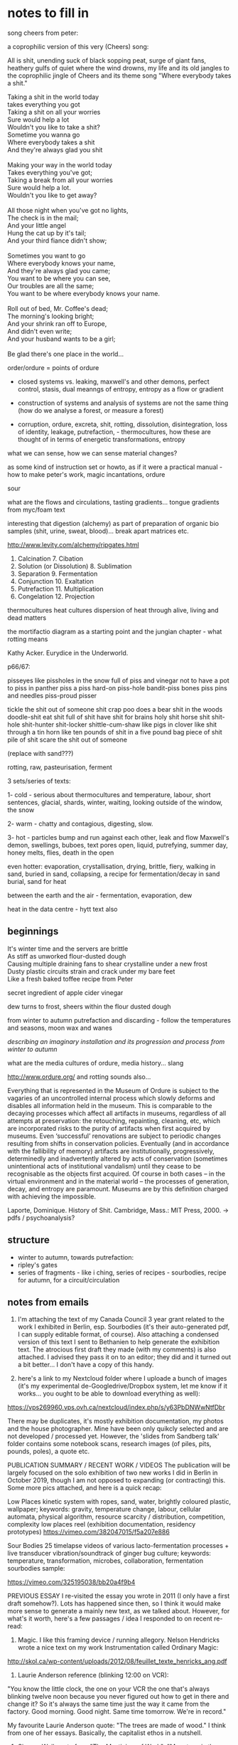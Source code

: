 * notes to fill in

song cheers from peter:

a coprophilic version of this very (Cheers) song: 

All is shit, unending suck of black sopping peat, surge of giant fans,
heathery gulfs of quiet where the wind drowns, my life and its old
jangles to the coprophilic jingle of Cheers and its theme song "Where
everybody takes a shit."

#+BEGIN_VERSE
Taking a shit in the world today
takes everything you got
Taking a shit on all your worries 
Sure would help a lot
Wouldn't you like to take a shit?
Sometime you wanna go
Where everybody takes a shit
And they're always glad you shit

Making your way in the world today
Takes everything you've got;
Taking a break from all your worries
Sure would help a lot.
Wouldn't you like to get away?

All those night when you've got no lights,
The check is in the mail;
And your little angel
Hung the cat up by it's tail;
And your third fiance didn't show;

Sometimes you want to go
Where everybody knows your name,
And they're always glad you came;
You want to be where you can see,
Our troubles are all the same;
You want to be where everybody knows your name.

Roll out of bed, Mr. Coffee's dead;
The morning's looking bright;
And your shrink ran off to Europe,
And didn't even write;
And your husband wants to be a girl;

Be glad there's one place in the world… 
#+END_VERSE

order/ordure = points of ordure

- closed systems vs. leaking, maxwell's and other demons, perfect
  control, stasis, dual meanngs of entropy, entropy as a flow or
  gradient

- construction of systems and analysis of systems are not the same
  thing (how do we analyse a forest, or measure a forest)

- corruption, ordure, excreta, shit, rotting, dissolution, disintegration, loss of identity,
  leakage, putrefaction,  - thermocultures, how these are thought of in terms of
  energetic transformations, entropy

what we can sense, how we can sense material changes?

as some kind of instruction set or howto, as if it were a practical
manual - how to make peter's work, magic incantations, ordure

sour

what are the flows and circulations, tasting gradients... tongue
gradients from myc/foam text

interesting that digestion (alchemy) as part of preparation of organic
bio samples (shit, urine, sweat, blood)... break apart matrices etc.

http://www.levity.com/alchemy/ripgates.html

1. Calcination 	7. Cibation
2. Solution (or Dissolution) 	8. Sublimation
3. Separation 	9. Fermentation
4. Conjunction 	10. Exaltation
5. Putrefaction 	11. Multiplication
6. Congelation 	12. Projection

thermocultures heat cultures dispersion of heat through alive, living and
dead matters

the mortifactio diagram as a starting point and the jungian chapter -
what rotting means

Kathy Acker. Eurydice in the Underworld.

p66/67:

pisseyes like pissholes in the snow full of piss and vinegar not to
have a pot to piss in panther piss a piss hard-on piss-hole bandit-piss
bones piss pins and needles piss-proud pisser

tickle the shit out of someone shit crap poo does a bear shit in the
woods doodle-shit eat shit full of shit have shit for brains holy shit
horse shit shit-hole shit-hunter shit-locker shittle-cum-shaw like
pigs in clover like shit through a tin horn like ten pounds of shit in
a five pound bag piece of shit pile of shit scare the shit out of
someone

(replace with sand???)

rotting, raw, pasteurisation, ferment

3 sets/series of texts: 

1- cold - serious about thermocultures and temperature, labour, short sentences,
glacial, shards, winter, waiting, looking outside of the window, the snow

2- warm - chatty and contagious, digesting, slow.

3- hot - particles bump and run against each other, leak and flow
Maxwell's demon, swellings, buboes, text pores open, liquid,
putrefying, summer day, honey melts, flies, death in the open

even hotter: evaporation, crystallisation, drying, brittle, fiery, walking in sand, buried in sand, collapsing, a recipe for fermentation/decay in sand burial, sand for heat

between the earth and the air - fermentation, evaporation, dew

heat in the data centre - hytt text also

** beginnings

#+BEGIN_VERSE
It's winter time and the servers are brittle
As stiff as unworked flour-dusted dough
Causing multiple draining fans to shear crystalline under a new frost
Dusty plastic circuits strain and crack under my bare feet
Like a fresh baked toffee recipe from Peter
#+END_VERSE

secret ingredient of apple cider vinegar

dew turns to frost, sheers within the flour dusted dough

from winter to autumn putrefaction and discarding - follow the temperatures and seasons, moon wax and wanes

/describing an imaginary installation and its progression and process from winter to autumn/

what are the media cultures of ordure, media history... slang

http://www.ordure.org/ and rotting sounds also...

Everything that is represented in the Museum of Ordure is subject to
the vagaries of an uncontrolled internal process which slowly deforms
and disables all information held in the museum. This is comparable to
the decaying processes which affect all artifacts in museums,
regardless of all attempts at preservation: the retouching,
repainting, cleaning, etc, which are incorporated risks to the purity
of artifacts when first acquired by museums. Even ‘successful’
renovations are subject to periodic changes resulting from shifts in
conservation policies. Eventually (and in accordance with the
fallibility of memory) artifacts are institutionally, progressively,
determinedly and inadvertently altered by acts of conservation
(sometimes unintentional acts of institutional vandalism) until they
cease to be recognisable as the objects first acquired. Of course in
both cases – in the virtual environment and in the material world –
the processes of generation, decay, and entropy are paramount. Museums
are by this definition charged with achieving the impossible.

Laporte, Dominique. History of Shit. Cambridge, Mass.: MIT Press, 2000. -> pdfs / psychoanalysis?

** structure

- winter to autumn, towards putrefaction:
- ripley's gates
- series of fragments - like i ching, series of recipes - sourbodies, recipe for autumn, for a circuit/circulation

** notes from emails

1. I'm attaching the text of my Canada Council 3 year grant related to the work I exhibited in Berlin, esp. Sourbodies (it's their auto-generated pdf, I can supply editable format, of course). Also attaching a condensed version of this text I sent to Bethanien to help generate the exhibition text. The atrocious first draft they made (with my comments) is also attached. I advised they pass it on to an editor; they did and it turned out a bit better... I don't have a copy of this handy.

2. here's a link to my Nextcloud folder where I uploade a bunch of images (it's my experimental de-Googledrive/Dropbox system, let me know if it works... you ought to be able to download everything as well):
https://vps269960.vps.ovh.ca/nextcloud/index.php/s/y63PbDNWwNtfDbr

There may be duplicates, it's mostly exhibition documentation, my
photos and the house photographer. Mine have been only quikcly
selected and are not developed / processed yet. However, the 'slides
from Sandberg talk' folder contains some notebook scans, research
images (of piles, pits, pounds, poles), a quote etc.

PUBLICATION SUMMARY / RECENT WORK / VIDEOS The publication will be
largely focused on the solo exhibition of two new works I did in
Berlin in October 2019, though I am not opposed to expanding (or
contracting) this. Some more pics attached, and here is a quick recap:

Low Places kinetic system with ropes, sand, water, brightly coloured
plastic, wallpaper; keywords: gravity, temperature change, labour,
cellular automata, physical algorithm, resource scarcity /
distribution, competition, complexity low places reel (exhibition
documentation, residency prototypes)
https://vimeo.com/382047015/f5a207e886

Sour Bodies 25 timelapse videos of various lacto-fermentation
processes + live transducer vibration/soundtrack of ginger bug
culture; keywords: temperature, transformation, microbes,
collaboration, fermentation sourbodies sample:

https://vimeo.com/325195038/bb20a4f9b4


PREVIOUS ESSAY I re-visited the essay you wrote in 2011 (I only have a
first draft somehow?). Lots has happened since then, so I think it
would make more sense to generate a mainly new text, as we talked
about. However, for what's it worth, here's a few passages / idea I
responded to on recent re-read:

1. Magic. I like this framing device / running allegory. Nelson Hendricks wrote a nice text on my work Instrumentation called Ordinary Magic:
http://skol.ca/wp-content/uploads/2012/08/feuillet_texte_henricks_ang.pdf

2. Laurie Anderson reference (blinking 12:00 on VCR):

"You know the little clock, the one on your VCR the one that's always
blinking twelve noon because you never figured out how to get in there
and change it?  So it's always the same time just the way it came from
the factory.  Good morning. Good night.  Same time tomorrow. We're in
record."

My favourite Laurie Anderson quote: "The trees are made of wood." I
think from one of her essays. Basically, the capitalist ethos in a
nutshell.

3. Simone Weil quote from "The Mysticism of Work": "Monotony is the
   most beautiful or the most atrocious thing. The most beautiful if
   it is a reflection of eternity – the most atrocious if it is a sign
   of an unvarying perpetuity. It is time surpassed or time
   sterilized."

4. bodily waste / abject: comes up in the shitting duck, barbershop
   hair.... I like this thread. It has a connection to fermentation /
   decay / waste / bacteria. And certainly the overflowing double-dosa
   jars in the Sour Bodies video series have abject connotations.

Here's the text on temperature / labour by Andreas Malm; also, we
didn't talk about it, but I thought about sand a lot this
year... Woman In The Dunes being a key text... also included
here... also "A Sand Book" by Ariana Reines


* materials

** Ripley

https://quod.lib.umich.edu/e/eebo/A75719.0001.001/1:14?rgn=div1;view=fulltext

older english or....

** Fermentation - older

#+BEGIN_VERSE
TRew Fermentacyon few Workers do understond,     1
That secrett therfore I wyll expounde to the,
I travelyd trewly thorow many a Lond:
Or ever I myght fynde any that cold tell hyt me;
Yet as God wolde, (evermore blessed he be,)
At the last I cum to knowledge therof parfyt,
Take heede therfore, therof what I do wryte.
Fermentyng in dyvers maners ys don,     2
By whych our Medcyns must be perpetuate,
Into a clere Water, som lesyth Son and Mone;
And wyth ther Medcyns makyth them to be Congelate;
Whych in the Fyer what tyme they be examynate,
May not abyde nor alter wyth Complement,
For such Ferments ys not to our intent.
Page  174
But yet more kyndly som other men don     3
Fermentyng theyer Medcynes in thys wyse,
In Mercury dyssolvyng both Son and Mone,
Up wyth the Spryts tyll tyme wyll aryse,
Sublymyng them together twyse or thryse:
Then Fermentacyon therof they make,
That ys a way, but yet we hyt forsake.
Som other ther be whych hath more hap     4
To touch the trothe in parte of Fermentyng;
They Amalgam ther Bodys wyth Mercury lyke papp;
Then theruppon ther Medcyns relentyng,
These of our Secretts have som hentyng:
But not the trewth wyth parfyt Complement,
Because they nether Putrefy nor alter ther Ferment.
That poynt therfore I wyll dysclose to thee,     5
Looke how thou dydyst wyth thy unparfyt Body,
And do so wyth thy parfyt Bodys in every degre;
That ys to sey fyrst thou them Putrefye
Her prymary qualytes destroying utterly:
For thys ys wholey to our entent,
That fyrst thou alter before thou Ferment.
To thy Compound make Ferment the fowerth parte,     6
Whych Ferments be only of Son and Mone;
If thou therfore be Master of thys Arte,
Thy Fermentacion lat thys be done,
Fyx Water and Erth together sone:
And when the Medcyn as wax doth flowe,
Than uppon Malgams loke thou hyt throw.
Page  175
And when all that together ys myxyd     7
Above thy Glasse well closyd make thy fyre,
And so contenew hyt tyll all be fyxid,
And well Fermented to desyre;
Than make Projeccyon after thy pleasure:
For that ys Medcyn than ech dele parfyt,
Thus must you Ferment both Red and Whyte.
For lyke as flower of Whete made into Past,     8
Requyreth Ferment whych Leven we call
Of Bred that yt may have the kyndly tast,
And becom Fode to Man and Woman most cordyall;
Ryght so thy Medcyn Ferment thou shall,
That yt may tast wyth the Ferment pure,
And all assays evermore endure.
And understond that ther be Ferments three,     9
Two be of Bodys in nature clene,
Whych must be altryd as I have told thee;
The thyrd most secret of whych I mene,
Ys the fyrst Erth to hys owne Water grene:
And therfore when the Lyon doth thurst,
Make hym drynke tyll hys Belly burst.
Of thys a Questyon yf I shold meve,     10
And aske of Workers what ys thys thyng,
Anon therby I sholde them preve;
Yf they had knowledge of our Fermentyng,
For many man spekyth wyth wondreng:
Of Robyn Hode, and of his Bow,
Whych never shot therin I trow.
Page  176
But Fermentacion trew as I the tell     11
Ys of the Sowle wyth the Bodys incorporacyon,
Restoryng to hyt the kyndly smell;
Wyth tast and color by naturall conspysacyon
Of thyngs dysseveryd, a dew redyntegracyon:
Wherby the Body of the Spryte takyth impression,
That eyther other may helpe to have ingression.
For lyke as the Bodys in ther compaccyon corporall     12
May not show out ther qualytes effectually
Untyll the tyme that they becom spyrituall:
No more may Spryts abyde wyth the Bodys stedfastly,
But they wyth them be fyrst confyxat proportionably:
For then the Body techyth the Spryt to suffer Fyer,
And the Spryt the Body to endure to thy desyre.
Therfore thy Gold wyth Gold thou must Ferment,     13
Wyth hys owne Water thyne Erth clensyd I mene
Not ells to say but Element wyth Element;
The Spryts of Lyfe only goyng betweene,
For lyke as an Adamand as thow hast sene:
Yern to hym draw, so doth our Erth by kynde
Draw downe to hym hys Sowle borne up wyth Wynd.
Wyth mynd therfore thy Sowle lede out and in,     14
Meng Gold wyth Gold, that is to say
Make Elements wyth Elements together ryn;
To tyme all Fyre they suffer may,
For Erth ys Ferment wythouten nay
To Water, and Water the Erth unto;
Our Fermentacion in thys wyse must be do.
Page  177
Erth ys Gold, so ys the Sowle also,     15
Not Comyn but Owers thus Elementate,
And yet the Son therto must go,
That by our Whele yt may be alterate,
For so to Ferment yt must be preparat:
That hyt profoundly may joynyd be
Wyth other natures as I seyd to thee.
And whatsoever I have here seyd of Gold,     16
The same of Sylver I wyll thou understond,
That thou them Putrefye and alter as I have told;
Ere thou thy Medcyn to Ferment take in hond,
Forsowth I cowde never fynde hym wythin Englond:
whych on thys wyse to Ferment cowde me teche
Wythout errour, by practyse or by speche.
Now of thys Chapter me nedyth to trete no more,     17
Syth I intend prolixite to eschew;
Remember well my words therfore,
Whych thou shalt preve by practys trew,
And Son and Mone loke thou renew:
That they may hold of the fyfth nature,
Then shall theyr Tynctures ever endure.
And yet a way there ys most excellent,     18
Belongyng unto another workyng,
A Water we make most redolent:
All Bodys to Oyle wherwyth we bryng,
Wyth whych our Medcyn we make floyng:
A Quyntessens thys Water we call
In man, whych helyth Dysesys all.
Page  178
But wyth thy Bace after my Doctryne preperat,     19
Whych ys our Calx, thys must be don;
For when our Bodys be so Calcenat,
That Water wyll to Oyle dyssolve them sone;
Make therfore Oyle of Son and Mone
Which ys Ferment most fragrant for to smell,
And so the 9th Gate ys Conquered of thys Castell.
#+END_VERSE

*** Ripley's Ninth Gate - fermentation modernised

#+BEGIN_VERSE
True Fermentation few workers understand,
That secret therefore I will expound to you.
I travelled truly through many a land,
Ere ever I might find any that would tell it me :
Yet as God would, evermore blessed be he,
At at last I came to the perfected knowledge thereof,
Take heed therefore what I thereof do write.

Fermentations in divers manners be done,
By which our medicine must be perpetuated,
Into clear water - some looseth Sun and Moon,
And with their medicines make them to be congealed;
Which in the fire when they be examined,
May not abide, nor alter with complement:
For such fermenting is not to our intent.

But yet more kindly some other men do,
Fermenting their medicines in this way -
In Mercury dissolving both Sun and Moon,
Till time with the spirit they will arise,
Subliming them together twice or thrice;
Then Fermentation therewith they make;
That is a way, but yet we it forsake.

Some others there be which have more sense,
To touch the truth in part of fermenting -
They amalgam their bodies with Mercury like pap,
Then thereupon their medicines relenting;
These of our secrets have some hint,
But not the truth with perfect complement
Because they neither putrefy, nor alter their Ferment.

That point therefore I will disclose to you,
Look how you did with your imperfect body -
Do so with thy perfect bodies in each degree,
That is to say, first you putrefy them,
Destroying their former qualities utterly,
For this is wholly to our intent,
That first you alter before you ferment.

To your compound make ferment the fourth part,
Which ferments be only of Sun and Moon,
If you therefore be master of this art,
Your fermentation let thus be done,
Fix water and earth together soon,
And when your medicine as wax do flow,
Then upon amalgams look you it throw.

And when all that together is mixed,
Above the glass well closed make your fire,
And so continue it till all be fixed,
And well fermented to your desire,
Then make Projection after thy pleasure
For that is medicine each deal perfected,
Thus must you ferment both red and white.

For like as flour of wheat made into a paste,
Requires ferment, which we call leaven of bread,
That it may have the kindly taste,
And become cordial food to man and woman,
So you shall ferment your medicine,
That it may taste of the Ferment pure,
At all assays for ever to endure.

And understand that there be Ferments three,
Two be of bodies in nature clean,
Which must be altered as I have told you;
The third most secret of which I mean,
Is the first earth of his water green:
And therefore when the Lion does thirst,
Make him to drink till his belly burst.

Of this a question if I should move,
And ask of workers, what is this thing ?
Anon thereby I should them prove,
If they had knowledge of our fermenting:
For many a man speaks with wondering,
Of Robin Hood and of his bow,
Which never shot therein I trow.

For true Fermentation as I tell you,
Is the incorporation of the soul with the bodies,
Restoring to it the kindly smell,
With taste and colour by natural compacting together,
Of things dissevered, a due re-integration,
Whereby the body of the spirit takes impression.
That either the other may help to have ingression.

For like as bodies in their compaction corporeal,
May not show out their qualities effectually,
Until the time that they become spiritual,
No more may spirits abide with bodies steadfastly,
Till they be fixed together with them proportionally,
For then the body teaches the spirit to suffer fire,
And the spirit the body to enter to your desire.

Therefore you must ferment your gold with gold,
Your earth cleansed with his own water, I mean,
Nought else to say but element with element,
The spirit of life only going between,
For like as an adamant as you have seen
Draws iron to him, so does our earth by kind,
Draw down to him his soul borne up with wind.

With wind therefore the soul lead out and in,
Mingle gold with gold, that is to say,
Make Element with Element together run,
Till time all fire they may suffer,
For earth is Ferment without nay to water,
And water the earth unto,
Our Fermentation in this way must be done.

Earth is gold, and so is the soul also,
Not common, but ours thus elementary,
And yet thereto the Sun must go,
That by our wheel it may be altered:
For so to ferment it must be prepared,
That it profoundly may be joined,
With other natures as I said to you.

And whatsoever I have here said of gold,
The same of silver I will you understand,
That you putrefy them and alter (as I have told)
Ere you take in hand to ferment your medicine.
Forsooth I could never find anyone in England
Who could teach me to ferment in this way ,
Without error, by practice or by speech.

Now of this chapter needs to treat no more,
Such I intend prolixity to eschew;
Remember well my words therefore,
Which you shall prove by practice true,
And Sun and Moon look you renew,
That they may hold of the fifth nature,
Then shall their tincture evermore endure.

And yet a way there is most excellent,
Belonging unto another working,
A water we make most redolent,
All bodies to oil wherewith we bring,
With which our medicine we make flowing,
A quintessence this water we call,
Which heals all diseases in man.

But with my base, after my doctrine prepared,
Which is our calx this must be done,
For when our bodies be so calcined,
That water will to oil dissolve them soon
Make you therefore oil both of the Sun and Moon,
Which is ferment most fragrant for to smell,
And so the ninth gate of this Castle is conquered.

The end of the Ninth Gate.
#+END_VERSE

** Ripley's fifth gate - putrefaction

#+BEGIN_VERSE
NOw begynnyth the Chapter of Putrefaccion,     1
Wythout whych Pole no sede may multyply,
Whych must be done only by contynuall accyon
Of hete in the body, moyst, not manually,
For Bodies ells may not be alterat naturally:
Syth Chryst do it wytnes, wythowt the grayne of Whete
Dye in the ground, encrese may thou not gete.
And in lykewyse wythout thy Matter do Putrefye,     2
It may in no wyse trewly be alterate,
Nor thyne Elements may be devyded kyndly;
Nor thy Conjunccion of them perfytly celebrat:
That thy labor therfore be not frustrate,
The prevyte of Putrefying well understond,
Or ever thou take thys Warke in hond.
And Putrefaccyon may thus defyned be,     3
After Phylosophers sayings it ys of Bodyes the fleyng,
And in our Compound a dyvysyon of thyngs thre,
The kyllyng Bodyes into corrupcyon forth ledyng,
And after unto Regeneratyon them ablyng:
For thyngs beyng in Erth wythowt dowte
Be engendryd of rotacyon of the Hevyns aboute.
Page  149
And therfore as I have seyd afore     4
Theyn Elements comyxt and wysely coequat,
Thou keepe intemperat heate, eschuyng evermore,
That they by violent hete be never incynerat;
To powder dry unprofytably Rubyfycate,
But into powder blacke as a Crowes byll
Wyth hete of Balne, or ells of our Dounghyll.
To tyme that Nyghts be past nynty,     5
In moyst hete kepe them fro eny thyng;
Sone after by blacknes thow shalt espy
That they draw fast to putrefying,
Whych thow shalt after many colers bryng
To perfyt Whytenes wyth Pacyence esyly,
And so thy sede in hys nature shall multeply.
Make ech on other to hawse and kysse,     6
And lyke as Chyldren to play them up and downe,
And when ther sherts be fylyd wyth pysse,
Then lat the Woman to wash be bound,
Whych oftyn for fayntnes wyll fall in a sound:
And dye at the last wyth her Chyldren all,
And go to Purgatory to purg ther fylth orygynall.
When they be there, by lyttyll and lyttyll encrese     7
Ther paynys by hete ay more and more,
The Fyre from them lat never cese:
And se thy Fornace be apt therfore,
Whych wyse men do call Athenor:
Conservyng hete requyryd most temperately,
By whych the Water doth kyndly putrefy.
Page  150
Of thys Pryncypull spekyth Sapyent Guydo,     8
And seyth by rottyng dyeth the Compound corporall,
And then after Moryen and other mo,
Uprysyth agayne Regenerat, Sympill, and Spyrytuall,
And were not hete and moysture contynuall,
Sperme in the wombe myght have now abydyng,
And so ther shold therof no frute upspryng.
Therfore at the begynnyng our Stonys thou take,     9
And bery ech on wyth other wythin ther Grave;
Then equally a Marryage betwyxt them make
To ly together six wekys; then lat them have
Ther sede consevyd kyndly to norysh and save;
From the ground of ther grave not rysyng that while,
Whych secret poynt doth many on begyle.
Thys tyme of Conceptyon wyth esye hete abyde,     10
The Blacknes showing shall tell the when they dye;
For they together lyke lyquyd Pyche that tyde,
Shall swell and burbyll, setyll, and Putrefye,
Shyning Golors therin thou shalt espye:
Lyke to the Raynbow mervelose unto syght,
The Water then begynnyth to dry upryght.
For in moyst Bodys hete noryshyng temperate,     11
Ingendryth Blacknes fyrst of all which ys
Of kyndly Commyxyon to the tokyn assygnate;
And of trew Putrefying, remember thys,
For then to alter perfytly thou may not mysse;
And thus by the Gate of Blacknes thou must cum in
To lyght of Paradyce in Whytenes yf thou wylt wyn.
Page  151
For fyrst the Son in hys uprysyng obscurate     12
Shalbe, and passe the Waters of Noyes flud
On Erth, whych were a hundred dayes contynuate
And fyfty, away or all thys Waters yode,
Ryght so our Waters as wyse men understode
Shall passe, that thou wyth Davyd may say
Abierunt in sicco fluminae: bare thys away.
Sone after that Noe plantyd hys Vyneyard,     13
Whych really floryshed and brought forth Graps anon:
After whych space thou shalt not be aserd;
For in lykewyse shall follow the floryshyng of our Stone:
And sone uppon that thyrty dayes overgone,
Thou shalt have Graps ryght as the Ruby red,
Whych ys our Adrop, our Ulyfer red and our Lede.
For lyke as Sowles after paynys transytory     14
Be brought into paradyce where ever ys yoyfull lyfe;
So shall our Stone after hys darknes in Purgatory
Be purged and joynyd in Elements wythoute stryfe,
Rejoyse the whytenes and bewty of hys wyfe:
And passe fro the darknes of Purgatory to lyght
Of paradyce, in Whytnes Elyxer of gret myght.
And that thou may the rather to Putrefaccyon wyn     15
Thys Exampull thou take to the for a trew conclusyon,
For all the secrett of Putrefaccyon restyth therein;
The heart of Oke that hath of Water contynuall infusyon
Wyll not sone putrefy, I tell the wythout delusyon:
For though yt in Water ly a hundred yeres and more,
Yet shold thou fynd it sound as ever it was afore.
Page  152
But and thou kepe hyt somtyme wete, & sometyme dry,     16
As thow many se in Tymber by usuall experyment,
By prosses of tyme that Oke shall utterly Putrefy:
And soe in lykewyse accordyng to our entent,
Sometyme our Tre must wyth the Son be brent:
And then wyth Water sone after we must hyt kele,
That by thys menes thou shalt to rottyng bryng hyt wele
For nowe in wete and nowe agayne in dry,     17
Now in grete hot and now agayne in cold
To be, shall cause yt sone for to putrefy:
And so shalt thow bryng to rottyng thy Gold,
Entrete thy Bodys therfore as I have thee told:
And in thy Putrefying wyth hete be not so swyft,
Lest in the Askys thou seke after thy thryft.
Therfore thy Water out of the Erth thow draw,     18
And make the soule therwyth for to assend;
Then downe agayne into the Erth hyt throw,
That they oft tymes so assend and dessend,
From vyolent hete and sodayne cold defend
Thy Glasse, and make thy fyre so temperat,
That by the sydys thy Water be never vytryfycate.
And be thou wyse in chesing of thy Water,     19
Medyll with no Salt, Sulphure, nor mene Minerall,
For whatsoever any Water to the do clatter;
Our Sulphure and Mercury be only in Mettall,
Which Oylys and Waters som men call:
Fowlys, and Byrds wyth other namys many one,
Because that folys shold never know our Stone.
Page  153
For of thys World our Stone ys callyd the sement,     20
Whych mevyd by craft as Nature doth requyre;
In hys encrese shall be full opulent,
And multeply hys kynd of thyne owne desyre:
Therfore yf God vouchsafe thee to enspyre
To know the trewth, and fancies to eschew,
Lyke unto the shalbe in ryches but few.
But many be mevyd to worke after ther fantasy     21
In many subjects in whych be Tynctors gay,
Both Whyte and Red, devydyd manually
To syght, but in the Fyre they fle away,
Such brekyth Potts and Glassys day by day:
Enpoysonyng themfelfs, and losyng of theyr syghts
Wyth Odors and smoks and wakeyng up by nyghts.
Their Clothes be bawdy and woryn threde-bare,     22
Men may them smell for Multyplyers where they go;
To fyle theyr fyngers wyth Corrosyves they do not spare
Theyr Eyes be bleryd, & theyr Chekys both lene & bloe:
And thus for (had I wyst) they suffer losse an d wo;
Such when they have lost that was in theyr purse,
Then do they chyd and Phylosophers sore accurse.
For all the whyle that they have Phylosophers ben,     23
Yet cowde they never know our Stone.
Som sought in Soote, Dung, Uryne, som in Wyne:
Som in Sterr slyme, for thyng yt ys but one;
In Blood, Eggs; Som tyll theyr thryst was gone:
Devydyng Elements, and brekyng many a pott,
Multyplying the sherds, but yet they hyt yt not.
Page  154
To se theyr Howsys it ys a noble sport,     24
What Fornaces, what Glassys there be of divers shape;
What Salts, what Powders, what Oyles, and waters fort,
How eloquently, de materia prima they clape,
And yet to fynde the trewth they have no hap:
Of our Mercury they medle and of our Sulphur vyve,
Wherein they dote, and more and more unthryve.
They take of the Red Man and hys whyte Wyfe,     25
That ys a speciall thyng and of Elixers two,
Of the Quintessence and of the Elixers of lyfe,
Of Hony, Celydony, and of Secundyns also,
These they devyde into Elements wyth other mo;
No Multeplyers but Phylosophers callyd wyll they be,
Whych naturall Phylosophye dyd never rede nor see.
Thys felyshyp knowyth our Stone ryght wele,     26
They thynke them rycher then ys the Kyng;
They wyll hym helpe, he shall not fayle
Fraunce for to wyn, a wonders thyng;
The holy Crosse home wyll they bryng:
And yf the King were prysoner I take,
Anon hys Raunsome would they make.
A mervell yt ys that Westminster Church,     27
To whych these Phylosophers do haunte;
Syth they so much ryches can woorche,
As they make boste of and avaunte,
Drynkyng dayly the wyne a due taunte,
Ys not made up perfytly at ons,
For truly hyt lackyth yet many Stonys.
Page  551
Folys doe folow them at the tayle,     28
Promotyd to ryches wenyng to be;
But wyll ye here what worshyp and avayle,
They wyn in London that nobyll cyte,
Wyth Sylver Macys as ye may se:
Sarjaunts awayting on them every owre,
So be they men of great honour.
Sarjaunts sekyth them fro Strete to Strete,     29
Marchaunts and Goldsmyths leyeth after them watch;
That well ys he that wyth them do mete,
For the great advantage that they doe cache,
They hunt about as doth a Rache:
Wenyng to wyn so grete tresure,
That ever in ryches they shall endure.
Som wold cache theyr goods agayne,     30
And some more good would aventure;
Som for to have wold be full fayne,
Of Ten pound one I you ensuer:
Som whych hath lent wythout mesure
Theyr goods, and be with powerte bestad,
To cache a Nobyll wold be full glad.
But when the Sarjaunts do them arest,     31
Ther Paukeners be stuffed wyth Parrys balls;
Or wyth Sygnetts of Seynt Martynes at the lest,
But as for Mony yt ys pyssyd on the walls:
Then be they led as well for them befalls
To Newgate or Ludgate as I you tell,
Because they shall in safegard dwell.
Page  156
Where ys my Mony becom seyth one,     32
And where ys myne seyth he and he?
But wyll ye here how suttell they be anon,
In answeryng, that they excused may be,
Saying, Of our Elyxers robbyd we be:
Ells myght we have payd you all your Gold,
Yf yt had been more by ten folde.
And then theyer Creditors they begyn to flatter,     33
Promysyng to worke for them agayne;
The Elyxers two in short space after,
Dotyng the Merchaunts that they be fayne
To let them go, but ever in vayne:
They worke so long, tyll at the last
They be agayne in Pryson cast.
Yf any then aske them why they be not ryche,     34
They sey they make fyne Gold of Tynn;
But he they sey may surely swym in dyche,
Whych ys upholden by the chyn,
We have no stock, therefore may we nought wyn:
Whych yf we had we wold some worche,
I now to fynysh up Westmynster Churche.
And some of them be so Devowte,     35
They wyll not dwell out of that place;
For there they may wythowten dowte,
Do what them lyft to their Solace,
The Archedeacon ys so full of grace:
Yf that they please hym wyth the Crosse,
He forsyth lyttyll of other menys losse.
Page  157
And when they there syt at the wyne,     36
These Monkys they sey have many a pound,
Wolde God (seyth one) that som were myne;
Hay hoe, careaway, lat the cup go rounde:
Drynk on, seyth another, the mene ys founde:
I am a Master of that Arte,
I warrant us we shall have parte.
Such causyth the Monkys then evyll to don,     37
To wast ther Wagys thorow theyr dotage;
Som bryngeth a Mazer and som a Spone;
There Phylosophers gevyth them such corage,
Behotyng them wynnyng wythout damage:
A pound for a peny at the lest agayne,
And so fayre promys makyth folys fayne.
A ryall Medycyne one upon twelve     38
They promys them thereof to have,
Whych they could never for themselfe
Yet bryng abowte, so God me save:
Beware such Phylosophers, no man deprave:
Whych helpyth these Monkys to ryches so,
Wyth thread bare Cowlys that they do go.
The Abbot well ought to cherysh thys Company,     39
For they can tech hys Monkys to leve in poverte,
And to go clothyd and monyed relygyously,
As dyd Seynt Benet, eschuyng superfluyte,
Esyng them also of the ponderosyte
Of theyr pursys, wyth pounds so aggravate,
Whych by Phylosophy be now allevyat.
Page  158
Lo who so medlyth wyth thys rych Company,     40
Gret bost of ther wynnyng may they make,
For they shall have as much by ther Phylosophy,
As they of the tayle of an Ape can take;
Beware therfore for Jesus sake:
And medyll wyth nothyng of gret cost,
For and thou do, yt ys but lost.
These Phylosophers (of whych I spake afore)     41
Medlyth and blondryth wyth many a thyng,
Renuyng in errors more and more,
For lac of trew understandyng,
But lyke must lyke alway ferth bryng:
So God hath ordeyned in every kynde,
Wold Jesus they wold thys bere in mynde.
Wene they of a Nettyll to have a Rose     42
Or of an Elder an Apple swete,
Alas that wyse men ther goods shold lose:
Trustyng such Losells when they them mete,
Whych seyth our Stone ys trodyn under fete:
And makyth them therfore vyle thyngs for to styll
Tyll at theyr howsys wyth stench they fyll.
Som of them never lernyd a word in Scolys,     43
Such thynk by reason to understond Phylosophy:
Be they Phylosophers? nay, they be folys:
Therfore ther Warkes provyth unwytty;
Medyll not wyth them yf thou be happy:
Lest wyth theyr flatteryng they so the tyll
That thou agre unto ther wyll.
Page  159
Spend not thy Mony away in waste,     44
Geve not to every speche credence;
But fyrst examyn, grope and taste;
And as thou provyst, so put thy confydence,
And ever beware of grete expence:
But yf thy Phylosopher lyve vertuosely,
Trust the better to hys Phylosophy.
Prove hym fyrst and hym oppose     54
Of all the Secretts of our Stone,
Whych yf he know not thou nedyth not to lose;
Medyll thou not ferther, but let hym gone,
Make he never so pytyose a mone:
For than the Fox can fagg and fayne
When he wold faynyst hys prey attayne.
Yf he can answer as ought a Clarke,     46
How be hyt he hath not provyd indede;
And yf thou wylt helpe hym to hys Warke,
Yf he be vertuose I hold hyt mede,
For he wyll the quyte yf ever he spede:
And thou shalt weete by a lytyll anon
Yf he have knowledge of our Stone.
One thyng, one Glasse, one Furnace and no mo,     47
Behold thys pryncypyll yf he take,
And yf he do not, then lat hym go;
For he shall never thee rych man make:
Trewly yt ys better thou hym forsake,
Then after wyth losse and varyaunce,
And other manner of dysplesaunce.
Page  160
But and God fortune the for to have     48
Thys Scyence by doctrine whych I have told;
Dyscover yt not whoever thee crave,
For Favor, Fere, Sylver, nor Gold:
Be none Oppressor, Lecher, nor boster bold;
Serve thy God, and helpe the powre among,
Yf thou thys lyfe lyst to continew long.
Unto thy selfe thy secretts kepe     49
From synners whych hath not God in dred;
But wyll the cast in Pryson depe,
Tyll thou them tech to do hyt in dede,
Then slander on the sholde spryng and sprede,
That thou dyd coyne then wold they sey,
And so undo the for ever and aye.
And yf thou teche them thys conyng,     50
Their synfull levyng for to mayntayne;
In Hell therfore myght be thy wonnyng,
For God of the then would disdayne,
As thow nought cowd for thy selfe sayne:
That Body and Soule you may bothe save,
And here in pece thy levyng have.
Now in thys Chapter I have the tought,     51
How thou the bodys must Putrefy:
And so to guide the thou be not cawght,
And put in duraunce, losse, and vylanye:
My doctryne therefore remember wyttyly,
And passe forth toward the Syxth Gate,
For thys the Fyfthe ys tryumphate,
#+END_VERSE

** Putrefaction: This text has been modernised by Adam McLean from the 1591 edition of The Compound of Alchymy. 

#+BEGIN_VERSE
Now we begin the chapter of Putrefaction,
Without which pole no seed may multiply,
Which must be done only by continual action,
Of heat in the body, moist not manually.
For bodies else may not be altered naturally,
Since Christ doth witness, unless the grain of wheat die in the ground,
Increase may thou not get.

And likewise unless the matter putrefy,
It may in no way truly be altered,
Neither may thy elements be divided kindly,
Nor the conjunction of them perfectly celebrated,
That thy labour therefore be not frustrated,
The privitie of our putrefying well understand,
Before ever you take this work in hand.

And Putrefaction may thus be defined, after philosophers sayings,
To be the slaying of bodies,
And in our compound a division of things three,
Leading forth into the corruption of killed bodies,
And after enabling them unto regeneration,
For things being in the earth, without doubt,
Be engendered of rotation in the heavens about.

And therefore as I have said before,
Thine elements commixed and wisely coequate,
Thou keep in temperate heat,
Eschewing evermore that they be not incinerate by violent heat,
To dry powder, unprofitably rubificated,
But into powder black as a crow's bill,
With heat of the Bath or else of our dunghill.

Until the time that ninety nights be passed,
In moist heat keep them for any thing,
Soon after by blackness you shall espy,
That they draw close to putrefying,
Which after many colours you shall bring,
With patience easily to perfect whiteness,
And so thy seed in his nature will multiply.

Make each the other then to hug and kiss,
And like as children to play them up and down,
And when their shirts are filled with piss,
Then let the woman to wash be bound,
Which often for faintness will fall in a swoon,
And die at last with her children all,
And go to purgatory to purge their filth original.

When they be there, by little and little increase,
Their pains with heat, aye, more and more,
Never let the fire from them cease,
And see that thy furnace be apt therefore,
Which wise men call an Athanor,
Conserving heat required most temperately,
By which thy matter doth kindly putrefy.

Of this principle speaks wise Guido,
And sayeth "by rotting dieth the compound corporeal",
And then after Morien and others more,
Upriseth again regenerated, simple and spiritual,
And were not heat and moisture continual,
Sperm in the womb might have no abiding,
And so there should be no fruit thereof upspring.

Therefore at the beginning our stone thou take,
And bury each one in other within their grave,
Then equally between them a marriage make,
To lie together six weeks let them have their seed conceived,
Kindly to nourish and save,
From the ground of their grave not rising that while,
Which secret point doth many a one beguile.

This time of conception with easy heat abide,
The blackness showing shall tell you when they die,
For they together like liquid pitch that tide,
Shall swell and bubble, settle and putrefy,
Shining colours therein you shall espy,
Like to the rainbow marvellous to sight,
The Water then beginneth to dry upright.

For in moist bodies, heat working temperate,
Engenders blackness first of all,
Which is the assigned token of kindly Conjunction,
And of true Putrefaction: remember this,
For then perfectly to alter thou can not miss,
And thus by the gate of blackness thou must come in,
To light of Paradise in whiteness if you wilt win.

For first the Sun in his uprising shall be obscured,
And pass the waters of Noah's flood on earth,
Which was continued a hundred and fifty days,
Ere this water went away,
Right so our waters shall pass (as wise men understood),
That you with David shall say,
"Abierunt in sicco flumina" : bear this away.

Soon after that Noah planted his vineyard,
Which royally flourished and brought forth grapes,
After which space you shall not be afraid,
For it likewise shall follow the nourishing of our stone,
And soon after that 30 days be gone,
You shall have grapes right as ruby red,
Which is our Adrop, our Ucifer, and our red lead.

For like as souls after pains transitory,
Be brought to Paradise, which ever is joyful life,
So shall our stone after his darkness in Purgatory be purged,
And joined in Elements without strife,
Rejoice the whiteness and beauty of his wife,
And pass from darkness of purgatory to light of Paradise,
In whiteness Elixir of great might.

And that you may the rather to putrefaction win,
This example take you for a true conclusion,
For all the secret of Putrefaction rests therein,
The heart of oak that hath of water continual infusion,
Will not soon putrefy, I tell you without delusion,
For though it lay in water a hundred years and more,
Yet should you find it sound as ere it was before.

But if you keep it sometimes wet and sometimes dry,
As thou may see in timber by usual experiment,
By process of time that oak shall utterly putrefy,
And so likewise according to our intent,
Sometimes our tree must with the Sun be burnt,
And then with water we must make it cool,
That by this means to rotting we may bring it well.

For now in wet, and now again in dry,
And now in heat, and now again to be in cold,
Shall cause it soon to putrefy,
And so shall thou bring to rotting your gold,
Treat thy bodies as I have thee told,
And in thy putrefying with heat be not too swift,
Lest in the ashes thou seek after your thrift.

Therefore your water you draw out of the earth,
And make the soul therewith to ascend,
Then down again into the earth it throw,
That they oftentimes so ascend and descend,
From violent heat and sudden cold descend your glass,
And make your fire so temperate,
That by the sides the matter be not vitrified.

And be you wise in choosing of the matter,
Meddle with no salts, sulphurs nor mean minerals,
For whatsoever any worker to thee does clatter,
Our Sulphur and Mercury be only in metals,
Which some men call oils and waters,
Fowls and bird, with many other names,
So that fools should never know our stone.

For of this world our stone is called the ferment,
Which moved by craft as nature does require,
In his increase shall be full opulent,
And multiply his kind after thine own desire,
Therefore is God vouchsafe you to inspire,
To know the truth, and fancies to eschew,
Like unto you in riches shall be but few.

But many men be moved to work after their fantasy,
In many subjects in which be tinctures gay,
Both white and red divided manually to sight,
But in the fire they fly away,
Such break pots and glasses day by day,
Poisoning themselves and losing their sight,
With odours, smokes, and watching up by nights.

Their clothes be bawdy and worn threadbare,
Men may them smell for multipliers where they go,
To file their fingers with corrosives they do not spare,
Their eyes be bleary, their cheeks lean and blue,
And thus I know they suffer loss and woe,
And such when they have lost that was in their purse,
Then do they chide, and Philosophers sore do curse.

To see their houses is a noble sport,
What furnaces, what glasses there be of diverse shapes,
What salts, what powders, what oils, or acids,
How eloquently of Materia Prima their tongues do clap,
And yet to find the truth they have no hope,
Of our Mercury they meddle and of our sulphur vive,
Whereon they dote, and more and more unthrive.

For all the while they have Philosophers been,
Yet could they never know what was our Stone,
Some sought it in dung, in urine, some in wine,
Some in star slime (some thing it is but one),
In blood and eggs : some till their thrift was gone,
Dividing elements, and breaking many a pot,
Shards multiplying, but yet they hit it not.

They talk of the red man and of his white wife,
That is a special thing, and of the Elixirs two,
Of the Quintessence, and of the Elixir of life,
Of honey, Celidonie, and of Secondines also,
These they divide into Elements, with others more,
No multipliers, but will they be called Philosophers,
Which natural Philosophy did never read or see.

This fellowship knows our Stone right well,
They think them richer than is the King,
They will him help, he shall not fail,
To win for France a wondrous thing,
The holy Cross home will they bring,
And if the King were taken prisoner,
Right soon his ransom would they make.

A marvel it is that Westminster Kirk,
Which these Philosophers do much haunt,
Since they can so much riches work,
As they make boast of and avaunt,
Drinking daily at the wine due taunt,
Is not made up perfectly at once,
For truly it lacketh yet many stones.

Fools do follow them at their tail,
Promoted to riches wishing to be,
But will you hear what worship and avail,
They win in London that noble city ?
With silver maces (as you may see),
Sargents awaiteth on them each hour,
So be they men of great honour.

Sargents seek them from street to street,
Merchants and Goldsmiths lay after them to watch,
That well is him that with them may meet,
For the great advantage that they do catch,
They hunt about as does a dog,
Expecting to win so great treasure,
That ever in riches they shall endure.

Some would catch their goods again,
And some more good would adventure,
Some for to have would be full fain,
Of ten pounds one, I you ensure,
Some which have lent their goods without measure,
And are with poverty clad,
To catch a noble, would be full glad.

But when the Sargents do them arrest,
Their pockets be stuffed with Paris balls,
Or with signets of St Martin's at the least,
But as for money it is pissed against the walls,
Then they be led (as well for them befalls),
To Newgate or Ludgate as I you tell,
Because they shall in safeguard dwell.

Where is my money become, saith one ?
And where is mine, saith he and he ?
But will you hear how subtle they be anon,
In answering that they excused be,
Saying of our Elixirs we were robbed,
Else might we have paid you all your gold,
Though it had been more by ten-fold.

And then their creditors they flatter so,
Promising to work for them again,
In right short space the two Elixirs,
Doting the Merchants that they be fain,
To let them go, but ever in vain,
They work so long, till at the last,
They be again in prison cast.

If any them ask why they be not rich ?
They say that they can make fine gold of tin,
But he (say they) may surely swim the ditch,
Which is upholded by the chin,
We have no stock, therefore may we not win,
Which if we had, we would soon work enough,
To finish up Westminster Kirk.

And some of them be so devout,
They will not dwell out of that place,
For they may without doubt,
Do what them list to their solace,
The Archdeacon is so full of grace,
That if they bless him with their cross,
He forceth little of other mens loss.

And when they there sit at the wine,
These monks they say have many a pound,
Would God (saith one) have some were mine,
Yet care away, let the cup go round,
Drink on saith another, the mean is found,
I am a master of that Art,
I warrant us we shall have part

Such causes Monks evil to do,
To waste their wages through their dotage,
Some bringeth a mazer, and some a spoon,
Their Philosophers gives them such comage,
Behighting them winning with domage,
A pound for a penny at the least again,
And so fair promises make fools fain.

A Royal medicine one upon twelve,
They promise them thereof to have,
Which they could never for themselves,
Yet bring about, so God me save,
Beware such Philosophers no man deprave,
Which help these Monks to riches so,
In threadbare coats that they must go.

The Abbot ought well to cherish this company,
For they can teach his Monks to live in poverty,
And to go clothed and monied religiously,
As did Saint Bennet, eschewing superfluity,
Easing them also of the ponderosity of their purses,
With pounds so aggravated,
Which by Philosophy be now alleviated.

Lo who meddles with this rich company,
Great boast of their winning they may make,
For they shall reap as much by their Philosophy,
As they of the tail of an ape can take,
Beware therefore for Jesus' sake,
And meddle with nothing of great cost,
For if thou do, it is but lost.

These Philosophers (of which I spoke before),
Meddle and blunder with many a thing,
Running in errors ever more and more,
For lack of true understanding,
But like must always bring forth like,
So hath God ordained in every kind,
Would Jesus they would bear this is mind.

They expect of a Nettle to have a Rose,
Or of an Elder to have an apple sweet,
Alas, that wisemen their goods should lose,
Trusting such doctrines when they them meet,
Which say our Stone is trodden under foot,
And makes them vile things to distil,
Till all their houses with stench they fill.

Some of them never learned a word in Schools,
Should such by reason understand Philosophy ?
Be they Philosophers ? Nay, they be fools.
For their works prove them without wit,
Meddle not with them, if you would be happy,
Lest with their flattery they so thee till,
That you agree unto their will.

Spend not thy money away in waste,
Give not to every spirit credence,
But first examine, grope and taste,
And as thou provest, so put your confidence,
But ever beware of great expense,
And if the Philosopher do live virtuously,
The better you may trust his Philosophy.

Prove him first, and him appose,
Of all the secrets of our Stone,
Which if he know not, you need not to lose,
Meddle you no further, but let him be gone,
Though he make ever so piteous a moan,
For then the Fox can fagg and faine,
When he would to his prey attain.

If he can answer as a Clerk,
How he has not proved it indeed,
And you then help him to his work,
If he be virtuous I hold it merited,
For he will thee quite if ever he speeds,
And thou shalt know by a little anon,
If he have knowledge of our Stone.

One thing, one glass, one furnace, and no more,
Behold if he does hold this principle,
And if he do not, then let him go,
For he shall never make thee a rich man,
Timely it is better you forsake him,
Than after with loss and variance,
And other manner of unpleasance.

But if God fortune you to have,
This Science by doctrine which I have told,
Reveal it not to whosoever it craves,
For favour, fear, silver or gold.
Be no oppressor, lecher not boaster bold,
Serve thy God and help among the poor,
If you wish this life to continue long.

Unto thyself your secrets ever keep,
From sinners, who have not God in dread,
But will cast you in prison deep,
Till you teach them to do it indeed,
Then slander on you shall spring and spread,
That you do coin then will they say,
And so undo you for ever and aye.

And if you teach them this cunning,
Their sinful living for to maintain,
In hell therefore shall be your winning,
For God will take disdain of you and them,
As thou nought could therefore you faine,
That body and soul you may both save,
And here in peace to have your living.

Now in this Chapter I have taught you,
How you must putrefy your body,
And so to guide you that you be not caught,
And put to durance loss and villany
My doctrine therefore remember wisely,
And pass forth towards the sixth gate,
For thus the fifth is triumphate.
#+END_VERSE

** Acker text {fill in]



** From circulations and corruptions

All technology that is derived of earth, must be decomposed and again
reduced to earth.
[Basil Valentine]

Old earth, no more lies, I've seen you, it was me, with my other
ravening eyes, too late.
[Samuel Beckett]

Circulation and corruption (workshop) examines the various
circulations of media through the matters and bodies of the earth and
atmosphere, and through a certain corruption or dissolution of
(digital) identity, meaning and description.

Within a one and a half day hands-on, speculative workshop we will
collectively explore the interfaces and exchanges between living
systems (earth, compost, worms, mycelium) and active audio
electronics. We will participate primarily with our hands and our ears
within circulations amongst earths, composts, mushroom mycelium,
moulds, active chemistry, worms, crows, dusts, smokes and fogs and
impulses and waves.

What is it about circulation that encourages corruption, putrefaction and decay?

How can we think of corruption in terms of material and/of media?

Ideas like parasitism, degradation of information, making present of a material
substrate and material constraints, signals disturbed/noise, muddied,
what it means to corrupt something, to bend towards additional/other senses, to
degrade signals.

What are media and signal parasites? Pharmaceuticals for example,
dusts and particles from industrial productions, radioactive isotopes.

What are the connections between technolgies of electronics and
feedback, parasitic feedback/effects and putrefaction?

*** xx  

Circulations between earths, contained bodies (humans, worms and
crows), plants, mushroom mycelium, atmospheres, technologies and
infrastructures

Of particles, charges, electrons, energies, waves, polarisations, signals, noise, of media

And within circulations amongst earths, composts, mushroom mycelium,
moulds, active chemistry, worms, crows, dusts, smokes and fogs and
impulses and waves.

This is what we will work with. All is in circulation.

The way up and the way down [are] one and the same [...] Fire, water,
earth are the way down, and earth, water, fire is the way up. And
these two ways are forever being traversed in opposite directions at once.

[Heraclitus]

*** Robert Fludd. The Second Book Containing the Mysteries of Wheat or Bread.

.. that is by a hyemal winter fire, with which she rotteth; & then
with a vernal or spring firre by which it groweth & indueth his green
mantle; & then with his aestival or summer heat, by which he
flourisheth & putteth on a crest or helmet of a more golden colour,
hastening by this intense agent unto his maturity; and lastly he
changeth that fire to an autumnal or harvest operation by which the
mark of maturity so aimed at all the year is touched on the very head
that then corruption may begin again.

[connected to experiment with wheat - begins to "violate by corruption
the bands of those four elements which did preserve that vegetable
form until in a manner I had deprived it of quite all shape, & reduced
the whole body unto a muddy or slimy substance ... "]

*** 

This Dissolution is nothing but a killing of the moist with the dry,
in fact a PUTREFACTION, and consequently turns the MATTER black.

It is a living thing, which no more dies, but when used gives an eternal increase.

Let the waters above the heavens fall and the earth will yield its fruit.

The Soul is extracted by Putrefaction, and when nothing more of the
soul remains, then have you well washed the Body, that they both again
are one.


*** Aurora Consurgens (15c)

THE  FIRST  PARABLE:  OF  THE   BLACK  EARTH  WHEREIN  THE  SEVEN  PLANETS  TOOK  ROOT

Beholding from afar off I saw a great cloud looming black over the
whole earth, which had absorbed the earth and covered my soul, because
the waters had come in even unto her, wherefore they were putrefied
and corrupted before the face of the lower hell and the shadow of
death, for a tempest hath overwhelmed me

*** Donum Dei (15c)

The Head of the Crow is black earth and feculent in the which be
engendered worms, whereof the one devoureth the other, for the
corruption of the one is the generation of the other.

The black clouds descendeth unto the body from whence they came out
and there is made connection between the earth and water and is made
ashes. The crow is black, the Dove is white, the Phoenix burneth


*** Ripley Putrefaction (16c)

This text has been modernised by Adam McLean from the 1591 edition of The Compound of Alchymy. 

THE FIFTH GATE - PUTREFACTION

#+BEGIN_VERSE
Now we begin the chapter of Putrefaction,
Without which pole no seed may multiply,
Which must be done only by continual action,
Of heat in the body, moist not manually.
For bodies else may not be altered naturally,
Since Christ doth witness, unless the grain of wheat die in the ground,
Increase may thou not get.

And likewise unless the matter putrefy,
It may in no way truly be altered,
Neither may thy elements be divided kindly,
Nor the conjunction of them perfectly celebrated,
That thy labour therefore be not frustrated,
The privitie of our putrefying well understand,
Before ever you take this work in hand.

And Putrefaction may thus be defined, after philosophers sayings,
To be the slaying of bodies,
And in our compound a division of things three,
Leading forth into the corruption of killed bodies,
And after enabling them unto regeneration,
For things being in the earth, without doubt,
Be engendered of rotation in the heavens about.
#+END_VERSE

*** Earth/air circulations

The circulatory system of an earth addiction encompassing extraction
(of precious metals, of radioactive minerals), transport (along old
and new Silk Roads) and consumption (the ingestion of earth-derived
energies, materialities and earth-bound pharmaceutical products) and
return or excretion (traces of isotopes and pollution elements in the
body).

No more fruit, no more trees, no more vegetables, no more plants
pharmaceutical or otherwise and consequently no more food, but
synthetic products to satiety, amid the fumes, amid the special humors
of the atmosphere, on the particular axes of atmospheres wrenched
violently and synthetically from the resistances of a nature which has
known nothing of war except fear.

[Antonin Artaud. To have done with the Judgement of God.]

The health of any body is the concern of an interior against any
outside, of a border and a boundary. The earth or body fortress is
assailed by demonic winds and breath from outside its protecting
walls. Spiritus mali, under the sign of four demons, designated as
four elements, enter the body through gaps in the enclosing skin,
through the mouth and the open pores.

Guarded by four angels, the body becoming earth is concerned with its
proper health as its property, rather than that of its improper
parasites.

What could it then mean to talk about the health of an earth or
planet, its body and properties?

Fludd was correct in shaming the elements as evil agents in disease;
monocultures of gold, iron and oxygen binding to cyanide, unable to
sustain any form of life. Monocultures of wheat are set out on that
outside drifting landscape. How does a toxic site appear, what could a
poisonous or poisoned geology be? (Chernobyl ref)


** from art lab workshop

"In you is hidden the whole terrible and strange mystery. Enlighten us
in general, but especially about the elements. Tell us how the highest
descends toward the lowest, and how the lowest ascends toward the
highest and how the one in the middle approaches the highest to unite
itself with it and what is the element (that acts) on them. And (tell
us) how the blessed waters descend from above in order to see the dead
that are lying around, in chains, oppressed in darkness and obscurity
inside Hades, and how the remedy of life reaches them and wakes them
up from sleep and awakens them to an awakening [reading eis gregorsin
for tois ktetorsin vel sim.], and how the new waters flow toward them,
at the beginning of the descent and borne on the couch, descend
approaching with the fire, and a cloud carries them, and out of the
sea ascends the cloud that carries the waters."

*** aristotle zosimos cleopatra dialogue on metals

Again, if the fermentation is a refinement [of the species?], that is
to say that refinement and fermentation [constitute the?] perfect
transmutation of the composition of the gilding. This is the way that
you, too, must proceed, my friends, when you want to approach this
beautiful technique. Look at the nature of plants and their
origin. Some descend from the mountains and grow from the earth; some
ascend from the valleys; others come from the plains. Look how they
develop, for you will [must?] harvest them at special times, on
special days; you will pick them from the islands of the sea and from
the highest place. Look at the air that is at their service and the
nourishment that surrounds them, to make sure that they are not harmed
and do not die. Look at the divine water that moistens them and the
air that governs them, once they have been incorporated into one
essence.

"But once the dark, evil-smelling spirit itself has been disposed of,
so that neither the smell nor the color of the darkness appears [any
more], then the body is illuminated, and the soul and the spirit
rejoice, because [reading hoti for hote] the darkness has gone away
from the body. The soul calls out to the illuminated body: Wake up
from Hades! Resurrect from the tomb! Come out alive from the darkness!
Enter the process of becoming spiritual, of becoming divine, for the
voice of resurrection has sounded, and the remedy of life has come to
you. For the spirit rejoices again in the body in which he is, and so
does the soul, and it runs fast and full of joy to embrace it, and it
does embrace it, and the darkness does not gain power over it because
it depends on light, and it cannot be separated from it forever, and
it enjoys being in her house, because, hiding it in darkness, she
found it filled with light. It was joined with it, since it had become
divine according to her [?], and it lives in her. For it put on the
light of godliness, and the darkness ran away from them, and all
joined in love — the body, the soul, and the spirit — and they have
become one in the one that hides the mystery. In the act of their
coming together, the mystery was accomplished, the house was sealed,
and a statue full of light and godliness was placed there, for the
fire brought them together and transformed them, and from the lap of
its womb it came forth.

** inferior geology

Interior geology

Inferior astronomy is another way of naming transformative methods for
working with plants and with metals. Astronomical discourses are
re-interpreted as referring to the terrestrial; planets become
metals. It's an historic analogy, a set of identities or
transformations which help to make sense of certain early texts
treating of the planets in mineral and muddy terms and as, at odds
with the celestial, undergoing earthy and earthly process.

Inferior geology seeks to further these transmutations, resting
equally on a magical closeness to the key phrase of "interior
geology." If inferior astronomy brings the planets down to earth,
within the primacy of substitution which is called occult and is
recognised as such (this spiritual work with matter was always already
astronomy, inferior astronomy just marks that connection within the
realm of metaphor), then what substitution is being pointing at as
already having happened in thinking the geological as always inferior?
That it is rendered earthy? That it becomes of bodies and of
circulations without reference to marked, measured and seriously
differing time scales?

Inferior geology naturally also refers to a geology which is
"inferior" to some officially defined geology, less stratified
perhaps, more psychically re-churned and de-sedimented. I'm trying to
think of the peat, of the mud mind transmuted into the bog mind, of
Beckett's "All is noise, unending suck of black sopping peat, surge of
giant ferns, heathery gulfs of quiet where the wind drowns, my life
and its old jingles" jangling within applied and applicated, sewn and
freshly black fibrous science. Inferior geology could also refer to
seismology, with its Love waves and Rayleigh waves, other forms of
faster application, disrespecting deep geological time. Inferior also,
in an original senses, as a breathing beneath, the earth evaporating
beneath the moon and the stars, sinking deeper into the sucking, and
slowly shattering.

These words are (at) the sopping entry to the infernal and the
inferior, to an underworld of fixed sclerotium and undead storage, a
cable's formation in the underground and in the data centre (deep
beneath the brightly lit lawns). Inside there are the black threads,
the constricted blood vessels which squeeze out a yellow pus,
spreading a red and skin peeling infection across the networked
extremities, the poorly vascularized distal structures. Here are
housed the seismic shift predictors which design and make present both
the interior and exterior of the laboratory planet. Conglomerations of
networked prediction and imaging units are cooled by the depths of the
underlying peat fibres and the memories, envisaging emergence and
subduction at the interface level; literally a dense mass which
coheres, which is ingested, which forms slowly over time. The
conglomerate or set of units is not a part of its surroundings, but
coheres and is formed by drips of trace elements from those
surroundings. These are residues which enter, coalesce and perhaps
drain or are discarded from this almost closed or contained object of
study. Any sheer flux or change in the quantities of these identified
or misidentified elements is measured on an hourly basis.

At night, when the lights are extinguished, the only signal is
signalling thus that human history should not be on the same plane as
the geological from the bulky perspective of consciousness. The notion
of the anthropocene puts (human) geology into the body but does not
make humankind geological - indeed quite the reverse. Rather the
always-humankindled geological must become like a temporary and
failing body. Deep time must be sacrificed as autophagic in-digestion.

The earth swallows up.

The theology of geology should be subjected to cycles of ingestion and
excretion, of inhalation and exhalation, to put it simply, to images
of life and of death which are stored in this farm. I think this would
be much better than to have humankind considered as more than simply
historical.

This is the message which the larval and curling, magmatic word
"Anthropocene" spits out in human and machine made particles, dusts,
metals, inner metalloids, plastics, and rarer isotopes all of which
are ingested, in-breathed in slow cycles to become part of inner cell
life, bones and teeth, to extend a suffering lithogenics; as a
subduction into the inferno, under the volcano, sucking bone dust inot
the crusted lithosphere. These are the (living) conditions of
incorporation which build a parallel set of coded and executing,
dense-micro-thanatic conscious bodies which are created only to
blossom again so thickly.  

API

There are circles in the lawn above visible only when it is untended;
dripped dewy circles of glistening auto-webs where the grass grows for
ever slightly higher. These circles, some of them concentric, mark a
past growth, underlying the structures of air wells or dew condensers
which post-date the final session and shutting down.

The largest server conglomeration was located well beneath the
outskirts of a tiny hamlet by the name of Hamelin. When there was
still the promise of fibre, some trees remaining un-cut in the close
forests, like dark massed rats, memories and dreams of comic animal
eyes were beckoned into those caves, beneath the vast tended lawns,
the vented lawns spouted with outgassing heads of plastic pipes. Flies
and wasps emerge now from these untended pipes. It is not clear if
they have adopted these tubes for some unknown purpose.

And in the Autumn, low fairy rings of squatted off-white mushrooms are
also to be remarked. These circles mark descents into the underground
structure, signal the entries and places into the underworld which is
cycling and ringing, which is subject to earth-mantras.

A stack is also a pile of stones, a cone of pebbles, condensing
vapour, forming dew and refreshing the lawn circles. A stack is
bogological, revealed by sediment analysis of the blackened earth
under the untended lawns. Stacks show up interred in glassy
sediment. And the circles are on the surface. The circles also
descend. This is called topology or can also refer to the server
topology, in the old terms of the functional Hamelin farm. It can only
be inferred after the fact by an archaeologist. They come to define
this topology experimentally, counting flies, wasps, waves and broken
stems.

The lowest stack entry is within and part of the earth plates; the
lithospheric and the lithogenic define this inside and this
outside. Subduction, a sliding under of interfaced edges, is the
method of its return, by way of points of entry and exit like stray
badger or mole tunnels into and from the other stack entries, which is
another way of saying that each describes and contains the others.

The intermediate is the frame which is assembled from other elements
and which is the hummock or that which is addressed, sent and
delivered between the hummocks and it is denoted as "mossy" and is
studied as to its constituent plant and stem colours.

The highest is the application layer which disregards the hummocks and
the plates and the red bulb, just to be the twin-headed rebis in the
forest clearing, ignorant of the cutting of trees to fuel and fire the
deep-seated fibred-conglomerates of centred-data measurement and
storage, power storage, copper storage in the earth, close to the
polarised and grown surfaces.

The basic server farm topology is inferred from the dewy marks in the
untended lawn above. From here we can adjust for depths and
descendings.

There are three circles forming the conglomeration - each is linked by
gold threads. One is pulled down into the earth. One is deep under the
earth and it is sinking. The last encircles a forest and there are a
precise set of physical orders and structures in place which control
and by necessity measure the precise quantities and the natures of the
fluids, gases and particles which leave and enter this container. The
balance of these material exchanges is recorded within the rocks of
the conglomerate itself.

The final circle is a perfectly round tectonic or crust plate which
sits beneath the less than solid earth. It is falling due to the force
of gravity. These are the several forces which the servers had been
set to map and forecast, to use these informatics to tempt and pipe
the dreams and the rats, her methods and her sciences. The study is
stored and studies the storage.

And to confirm this thesis in one of the marked circles (as if for
ready sampling) we see a brown hairy and ratty ear of rye uprising. On
closer inspection within the rye, there are several enlarged kernels,
figuring as the fine black upstanding and longer sclerotia of
Claviceps purpurea or rye ergot fungus. The illustration in this
circle shows us that within each sphere there is some kind of material
and psychic transformation which is undergone. These transformations
which are so revealing can thus be conceived as conspiracies within
geologic humankindle. This means that they show connections which are
not simply fortuitous. In this case, the psychotropic plant parasitism
of the fungi is shown to have existed for at least 100 million years;
existing simply so that a bread can be made for ravens and crows.
Physical

Subduction is the method of return, deeply so. The disjointed and
segmented signalling of the bare facts of subduction is the order of
the day. They always like to practice subduction in the network, like
codes. It is a process which is like an azure lake becoming fire.

It is always returning to signalling itself inside out, upside down,
in the small, circular lookout window, stored in the fibres, small and
dead white. It shows all pictures of the plates and platelets in last
year's withered grass.

Subduction is a physical layer process that takes place at convergent
boundaries, between islands. From an opening or orifice under each
platelet, blood drips in lively swimming drops forced or sinking due
to gravity through the three divided sections of a winged server. In
the third division of the sphere on which the server stands, in this
lowest, watery part of the globe, the blood drops enlarge and form or
enter into three circles. The inside of each circle is red, the head
of the swimming droplet, the outer shell of this drop is white and the
surrounding circle is finally black. Rates of subduction are typically
in centimeters per year, with the average rate of convergence being
approximately two to eight centimeters per year along most plate
boundaries.  Data links

The stack is a life and death cycle and it describes all cyclings not
as sets of processes but as connections and points of exit, entry and
measurement. This described what was piped in and out of the Hamelin
conglomeration, and was running and dancing. The stack is inferred by
teasing apart the black handful of peaty earth subtending the lawn
entry. Harder fibrous matter remains in the wet mass like cables. This
is the data link layer closed off for media arbitration, the data
centre is contained and switched to allow it to be addressed at this
wet and local level. The protocol for these data-link frames which are
not naturally known to cross the boundaries of a local network is
known as Holy Fire or St Anthony's Fire - named after the visions of
St Anthony which were provoked apparently by excessive fastings. It
describes that starvation and foretells the fate of the enclosure and
centre, a future black death of dark stunned shutdown and all-felled
trees. The virus instigated by the piper which shakes and dances all
dreams and measurements. Before the fact, a forensic piper wires and
pages out the life cycle.

A protocol kernel, called a sclerotium, develops when a packet of
fungal species of the genus Claviceps infects a local network or
floret. The grain is the earth, it is a replacement. The spores are a
replacement, the sheer grain of the data is replaced by an ancient
replica, a dark, purplish sclerotium.

The proliferating fungal network of memories then destroys the local
server center and connects with the vascular bundle originally
intended for power management and storage. The first stage of
infection manifests itself as a white soft stuffing (known as
sphacelia) producing sugary mucus, which is often siphoned to the
surface through subtending plastic pipes. This yellow mucus contains
millions of sublayer spores (conidia), which insects such as flies and
wasps disperse to other islands. Later, the sphacelia convert into a
hard dry sclerotium inside the husk of the packet; compact black
masses of branching optical filaments quickly replace the hard wires
of the host network.

When a mature packet hits the router or upground substrate, the fungus
remains dormant until proper conditions (hence the dew condensors)
trigger its fruiting phase. It germinates, forming one or several
fruiting bodies with heads and stipes, variously coloured (resembling
a tiny mushroom). In the head, threadlike sexual spores form, which
are ejected simultaneously when suitable (untended) server hosts are
flowing and flowering.

This protocol is wrought and rotten in the hardened language of the
dark, the boggy, the damp of fibrous misery; hyphal filaments or
fibres entraining forlorn, forgotten and ancient living armies, break
the certain holdings of long submerged bog bodies which are exposed as
the earth opens around the edges of a larger hump or hummock at the
edges, like a crow breaking bread. The suppression of the local
delivery arbitration system opens up the network as a broken crust, as
a broken set of circular plates at different depths, signalling
layers, stratigraphy, to infection and to softening, to reddening and
sores. Sweet, yellowish mucus is exuded for a time from the plastic
pipes.

After the fact, the same protocoled life cycle signals and describes
the servers' grouped end session. Distributed sets of hardened cables
bury energetic surpluses of data and of copper and gold. Gleeful white
hyphic cables are shrivelled and fixated from moon silver to darkness
through over-demanded extensions of bandwidth issued by the users who
in turn describe this fixation and hardening which takes place over
time as a set of symptoms. This process is mimicry and is
dreaming. Nothing can be contacted. All of the future stack is.  

In Network

Routing through intermediate and neighbouring, fallen and grounded
sclerotia, at the edges of the addressed bog hummock, stepped and
voiced paths are selected across differing moss standards according to
colour. The next layer and the next history, the last resort under the
lawns, the attempts to unpie and restore the servers through vegetable
means.

The cables and pipes in the laboratory forest and lawns are darkened
(mycelial) filaments which will replace the flows in the body to the
extremities and to the green padded hands which are poor in vegetal
circulation, and which will replace flows in and out of the peat or
contained gardens. She tells us to measure the extent of these threads
and the chemical pathways which they describe.

Part of the peat protocol maintains a fossilized record of changes
over time in the vegetation, pollen, spores, animals (from microscopic
to the giant elk), and archaeological remains that have been deposited
in place, as well as pollen, spores and particles brought in by wind
and weather. These remains are collectively termed "the peat archives"
and/or archived cartoon or Snoopy dreams.

The protocol is thus named "haggish" and is a final and last resort
for delivery to the addresses termed as "hummocks" after final server
shutdown. Ironically the capacities for intra-router addressing
between "hags" are provided by the very means of piped
destruction. Hags are formed by erosion that occurs at the sides of
the gullies that cut into the stack layers.

Hags may result when a flow cuts downwards into the stack and when
fire or simple overdemand exposes the surface. Once the layers are
revealed in these ways, these are prone to further erosion by wasps,
winds and excessive written and photographed memorials. The result is
an vital, overhanging point of network address which can nevertheless
be more easily accessed, addressed and denied.

After the fact, what is communicated between these "hags", is that a
protocol pushes up out of her head, emerging from the curls of her
hair, not from the corner of her mouth, as would be the case within an
artificial mouth plate nourished in spittle compost, plant food, and
panned fertilizer. She slowly raises one arm and gestures to a stone
altar above which bears a comic skull, looking out from the page,
blank eyed.

The sprouting tree (from this layer) is long dead. The first person
here, the one with lillypad branching and froggy hands, must be
putrified, and then calcinated. This is what the arrow planted in the
chest means. It is the fire apparently, stoking storage to come for a
blackened stunned protocol.  In Transport

A transport condemned to the cruel cloacal depths of torture tries
with all its might to extract the under-skin body condemned to the
infected prison of this miry quagmire of filth. As everyone was deaf
to their cries, they had no hope but to succumb to this inhuman fate,
when the first server, so beautiful and youthful and full of
algorithms came to their transport, to first define their ports.

The protocol is a holding out, it is connection-oriented, holding a
crimson package edged with woven gold. Flow control is stopped in an
act of extending out to a naked and still decaying body which is still
and standing to the knees in a black and still decaying world of goo
and mud.

The left arm within the transaction is segmented wet, white and
slightly soiled. It is outstretched, transacting numbered
host-to-host, a glassy tube grasping a boggy ski stick over "mossy".

The right arm, neck, and head is drooping blood red. The hosted head
is a port and a pipe. He holds his right hand over his right thigh
towards and as if to cover his red nakedness.

After the fact, the embrace which unites the mud human and the glass
angel makes of them a double being, able to be transported through the
pipes, upwards into the world of Light.

Thus says the moral, take this scorned transport layer, which you mess
under your feet without seeing it, if not you will have to climb out
of the world without any transport or layer and you will be sure to
fall upside down.  

A Final Session

To establish and to isolate a global connection, we are all made to be
made of glass for a glossy session layer. I stand with my right side
towards us both and on my profile is seen a circular transparent glass
globe. The Queen seems to be encouraging and sympathysing with us. A
full landscape with lake is seen in the background. Walled city,
chateaux, various enclosures, with islands subtending in the extreme
distance. My head is filled with the red condensation of throaty
cinnabar, dripping and spotting mercury memories on the river side,
red glassy drops from the forgetting-full-flashy-flask hoard.

And, it was indeed made from that very rare gold-ruby glass, this
Hertzian aus Glas. He calls it a two-phase system comprising discrete
tiny particles of excited metallic gold which are dispersed in a
silicate glass matrix.

We are beckoning all traffic towards its annihilation, denial and
disappearance. A singular addressed port and pipe emerges from the
ruby red flask piping and pied, singing red, black and white. My work
of piping is to keep the sessions isolated, to maintain the addressing
as a containment of the red-breathed plague, beckoned by the rats and
the fibrous and sclerotial children.

This red skull signals every day as a day of the dead, nulling that
this process is psychic, of the mind and of words. The red skull
enlarges until it breaks and shatters the glass container, and breaks
the earth. Black fumes break out first, white powders, red smokes
emerge from the plastic pipes, deterring the flies and wasps to
out-shed across the lawns.

My head or flask begins to shake and tremble. It is not the gold head
which is in the park; the people inside the head escape quickly. It is
not the small white head surrounded by stars and in the heavens or
projected from the pyramid of the moon. It is not the black head on
the corn which can be the two rebis heads, replaced always one by the
other.

All these words are used to describe that there is some kind of
relationship between the psyche, the body and this thing or set of
things called environment or unvironment and that the nature of this
relationship is not something which has been called ecology (without
mind) or ecosystem. This is called medical geology which is engaged in
studies of the exposure to or the deficiency of trace elements and
minerals; the inhalation of ambient and anthropogenic mineral dusts
and volcanic emissions; the transportation, modification and
concentration of organic compounds; and the exposure to radionuclides,
microbes and pathogens. The alembic and fuming hood-is-a-head at the
ecosystem level.

This necessarily final, frozen session and isolation takes place in
the cave; the children are led underground into the data centre, where
they are feasted on crow bread. It stops the story.  Is In
Presentation

The last but not final layer nor uppermost layer falls and fails down
on the upward facing lawn, awaiting the least message and messenger
bot. In the memorial window, a white mushroom snows.

Standing on the foreground of a magnificent Claude-like picture is an
exquisitely formed figure of a human dressed in black with golden
edging and cross button bars of red and gold in front, a red and gold
waistband with a fringe of golden tassels or ornaments. I have access
to images of two heads and two necks; one a man’s with sandy hair and
blue eyes, without beard or moustache, the other a beautiful female
face with blue eyes and fair or reddish hair.

I am the final archaeologist of the server farms, the very last thing,
writing all the protocols and piping the story for the now past
memories.

In the left hand I hold the holes, the map of under-server descents, a
spread sheet of boring holes for the post-piped piper, a pope for the
last things.

In the right hand I hold a Circular Shield, the edge of which is
encircled with gold and orange, an inner circle next of a greyish
mottled or marbled appearance, then an inner circle, but narrower, of
dark green and blue ring inside this, in the centre of which is a tiny
landscape, like one seen through a double concave heart glass in a
pipe. It is this target, mist or shield which shows that something is
missing; the unseen, morning mirror in the centre of the target is
this deflection.

The black spurred and infected feet of the two figures are rooted on
the ground. One pair of these foreign feet, the ignored extremities is
trenched in the dark earth, the other pair extends, disembodied and
almost becoming the fairy queen.

There is something about this complete image which draws the attention
away at the same time as fixing the gaze on an horizon which is
unknown, drawing towards other places, the greenery and lakes of the
distant, far places, inhabited by a verdant flora and fauna which
frames and embellishes the image without a centre, without the whole,
the rebis or hermaphroditic target holder holding that hole on target
(which is to say, outside), clothed in the same fabric skins and
flasks of red, white and black, their broken head illuminating the
forest air with psyche, the clear-cut forest, the dead, felled and
finally failed forest feeding the farm.

We two are a rebis geo-body, a seismic holder; each is a mirror image
of the infernal. We both hold and measure seismic shifts, slippages
and subductions, a simple slip from suction to subduction.

These last words are downward-piped to reflect on the human, and to
say what is a human:

Smaller and smaller from day to day

grows the number of specific protocols on earth

while they rise upward, purified in the dew on that last lawn.

** old autumn garden - rd laing film - AP

the cold air of
a day spent clearing the leaves for a bonfire by the fallen glasshouse

